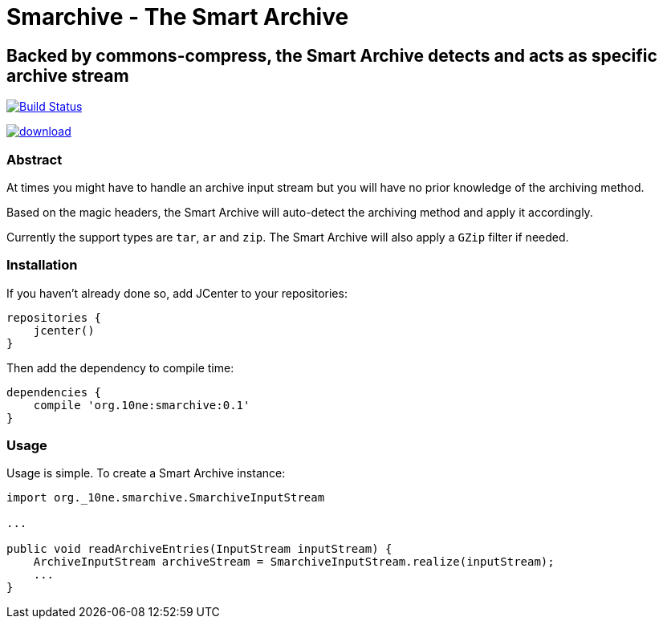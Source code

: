 = Smarchive - The Smart Archive =

== Backed by commons-compress, the Smart Archive detects and acts as specific archive stream ==

image:https://travis-ci.org/noamt/smarchive.svg?branch=master["Build Status", link="https://travis-ci.org/noamt/smarchive"]

image:https://api.bintray.com/packages/noamt/java-libraries/smarchive/images/download.svg[link="https://bintray.com/noamt/java-libraries/smarchive/_latestVersion"]

=== Abstract ===

At times you might have to handle an archive input stream but you will have no prior knowledge of the archiving method.

Based on the magic headers, the Smart Archive will auto-detect the archiving method and apply it accordingly.

Currently the support types are `tar`, `ar` and `zip`.
The Smart Archive will also apply a `GZip` filter if needed.

=== Installation ===

If you haven't already done so, add JCenter to your repositories:
[source,groovy]
----
repositories {
    jcenter()
}
----

Then add the dependency to compile time:
[source,groovy]
----
dependencies {
    compile 'org.10ne:smarchive:0.1'
}
----

=== Usage ===

Usage is simple. To create a Smart Archive instance:
[source,java]
----
import org._10ne.smarchive.SmarchiveInputStream

...

public void readArchiveEntries(InputStream inputStream) {
    ArchiveInputStream archiveStream = SmarchiveInputStream.realize(inputStream);
    ...
}
----
